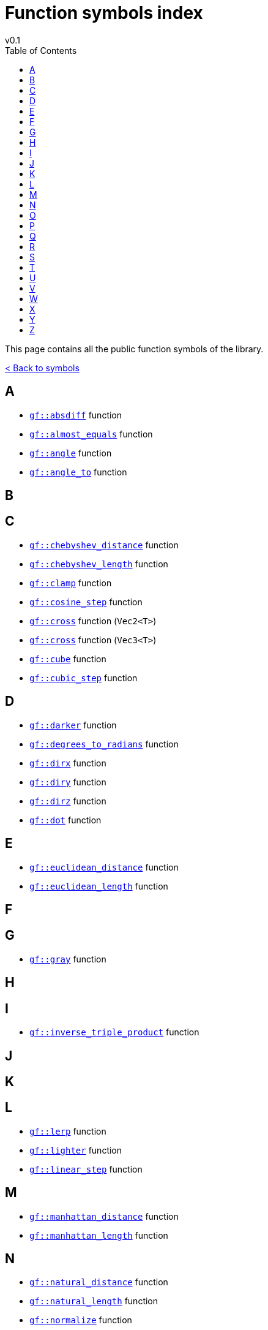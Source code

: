 = Function symbols index
v0.1
:toc: right
:toclevels: 3
:homepage: https://gamedevframework.github.io/
:stem: latexmath
:source-highlighter: rouge
:source-language: c++
:rouge-style: thankful_eyes
:sectanchors:
:xrefstyle: full
:nofooter:
:docinfo: shared-head
:icons: font

This page contains all the public function symbols of the library.

xref:symbols.adoc[< Back to symbols]

== A

- xref:core_math.adoc#_absdiff[`gf::absdiff`] function
- xref:core_math.adoc#_almost_equals[`gf::almost_equals`] function
- xref:core_vec.adoc#_angle[`gf::angle`] function
- xref:core_vec.adoc#_angle_to[`gf::angle_to`] function

== B

== C

- xref:core_vec.adoc#_chebyshev_distance[`gf::chebyshev_distance`] function
- xref:core_vec.adoc#_chebyshev_length[`gf::chebyshev_length`] function
- xref:core_math.adoc#_clamp[`gf::clamp`] function
- xref:core_math.adoc#_cosine_step[`gf::cosine_step`] function
- xref:core_vec.adoc#_cross2[`gf::cross`] function (`Vec2<T>`)
- xref:core_vec.adoc#_cross3[`gf::cross`] function (`Vec3<T>`)
- xref:core_math.adoc#_cube[`gf::cube`] function
- xref:core_math.adoc#_cubic_step[`gf::cubic_step`] function

== D

- xref:core_color.adoc#_darker[`gf::darker`] function
- xref:core_math.adoc#_degrees_to_radians[`gf::degrees_to_radians`] function
- xref:core_vec.adoc#_dirx[`gf::dirx`] function
- xref:core_vec.adoc#_diry[`gf::diry`] function
- xref:core_vec.adoc#_diry[`gf::dirz`] function
- xref:core_vec.adoc#_dot[`gf::dot`] function

== E

- xref:core_vec.adoc#_euclidean_distance[`gf::euclidean_distance`] function
- xref:core_vec.adoc#_euclidean_length[`gf::euclidean_length`] function

== F

== G

- xref:core_color.adoc#_gray1[`gf::gray`] function

== H

== I

- xref:core_vec.adoc#_inverse_triple_product[`gf::inverse_triple_product`] function

== J

== K

== L

- xref:core_math.adoc#_lerp[`gf::lerp`] function
- xref:core_color.adoc#_lighter[`gf::lighter`] function
- xref:core_math.adoc#_linear_step[`gf::linear_step`] function

== M

- xref:core_vec.adoc#_manhattan_distance[`gf::manhattan_distance`] function
- xref:core_vec.adoc#_manhattan_length[`gf::manhattan_length`] function

== N

- xref:core_vec.adoc#_natural_distance[`gf::natural_distance`] function
- xref:core_vec.adoc#_natural_length[`gf::natural_length`] function
- xref:core_vec.adoc#_normalize[`gf::normalize`] function

== O

- xref:core_color.adoc#_opaque[`gf::opaque`] function

== P

- xref:core_vec.adoc#_perp[`gf::perp`] function
- xref:core_vec.adoc#_project_onto[`gf::project_onto`] function
- xref:core_vec.adoc#_projx[`gf::projx`] function
- xref:core_vec.adoc#_projy[`gf::projy`] function
- xref:core_vec.adoc#_projz[`gf::projz`] function

== Q

- xref:core_math.adoc#_quintic_step[`gf::quintic_step`] function

== R

- xref:core_math.adoc#_radians_to_degrees[`gf::radians_to_degrees`] function


== S

- xref:core_math.adoc#_sign[`gf::sign`] function
- xref:core_math.adoc#_square[`gf::square`] function
- xref:core_vec.adoc#_square_distance[`gf::square_distance`] function
- xref:core_vec.adoc#_square_length[`gf::square_length`] function

== T

- xref:core_vec.adoc#_triple_product[`gf::triple_product`] function

== U

- xref:core_vec.adoc#_unit[`gf::unit`] function

== V

- xref:Vec2.adoc#_vec2[`gf::vec`] function (`Vec2<T>`)
- xref:Vec3.adoc#_vec3[`gf::vec`] function (`Vec3<T>`)

== W

== X

== Y

== Z

